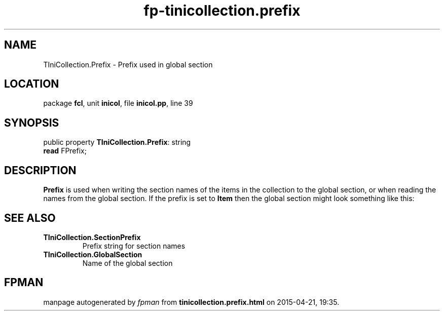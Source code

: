 .\" file autogenerated by fpman
.TH "fp-tinicollection.prefix" 3 "2014-03-14" "fpman" "Free Pascal Programmer's Manual"
.SH NAME
TIniCollection.Prefix - Prefix used in global section
.SH LOCATION
package \fBfcl\fR, unit \fBinicol\fR, file \fBinicol.pp\fR, line 39
.SH SYNOPSIS
public property \fBTIniCollection.Prefix\fR: string
  \fBread\fR FPrefix;
.SH DESCRIPTION
\fBPrefix\fR is used when writing the section names of the items in the collection to the global section, or when reading the names from the global section. If the prefix is set to \fBItem\fR then the global section might look something like this:


.SH SEE ALSO
.TP
.B TIniCollection.SectionPrefix
Prefix string for section names
.TP
.B TIniCollection.GlobalSection
Name of the global section

.SH FPMAN
manpage autogenerated by \fIfpman\fR from \fBtinicollection.prefix.html\fR on 2015-04-21, 19:35.

